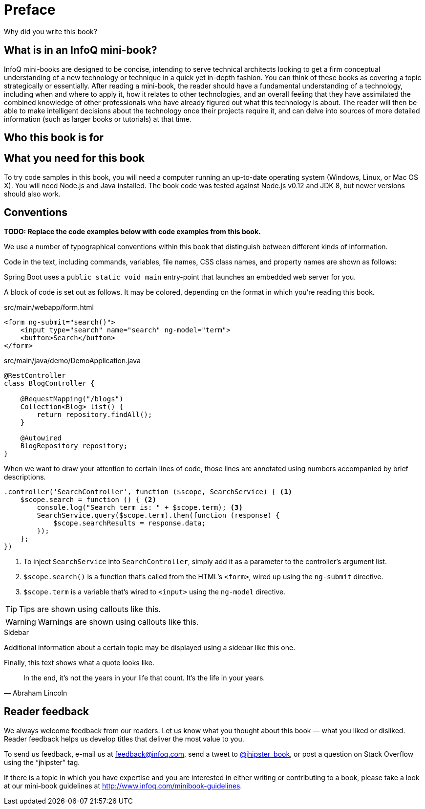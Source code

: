 = Preface

Why did you write this book?

== What is in an InfoQ mini-book?

InfoQ mini-books are designed to be concise, intending to serve technical architects looking to get a firm conceptual understanding of a new technology or technique in a quick yet in-depth fashion. You can think of these books as covering a topic strategically or essentially. After reading a mini-book, the reader should have a fundamental understanding of a technology, including when and where to apply it, how it relates to other technologies, and an overall feeling that they have assimilated the combined knowledge of other professionals who have already figured out what this technology is about. The reader will then be able to make intelligent decisions about the technology once their projects require it, and can delve into sources of more detailed information (such as larger books or tutorials) at that time.

== Who this book is for

== What you need for this book

To try code samples in this book, you will need a computer running an up-to-date operating system (Windows, Linux, or Mac OS X). You will need Node.js and Java installed. The book code was tested against Node.js v0.12 and JDK 8, but newer versions should also work.

== Conventions

*[red]#TODO: Replace the code examples below with code examples from this book.#*

We use a number of typographical conventions within this book that distinguish between different kinds of information.

Code in the text, including commands, variables, file names, CSS class names, and property names are shown as follows:

[example]
Spring Boot uses a `public static void main` entry-point that launches an embedded web server for you.

A block of code is set out as follows. It may be colored, depending on the format in which you're reading this book.

[source,html]
.src/main/webapp/form.html
----
<form ng-submit="search()">
    <input type="search" name="search" ng-model="term">
    <button>Search</button>
</form>
----

[source,java]
.src/main/java/demo/DemoApplication.java
----
@RestController
class BlogController {

    @RequestMapping("/blogs")
    Collection<Blog> list() {
        return repository.findAll();
    }

    @Autowired
    BlogRepository repository;
}
----

When we want to draw your attention to certain lines of code, those lines are annotated using numbers accompanied by brief descriptions.

[source,javascript]
----
.controller('SearchController', function ($scope, SearchService) { <1>
    $scope.search = function () { <2>
        console.log("Search term is: " + $scope.term); <3>
        SearchService.query($scope.term).then(function (response) {
            $scope.searchResults = response.data;
        });
    };
})
----
<1> To inject `SearchService` into `SearchController`, simply add it as a parameter to the controller's argument list.
<2> `$scope.search()` is a function that's called from the HTML's `<form>`, wired up using the `ng-submit` directive.
<3> `$scope.term` is a variable that's wired to `<input>` using the `ng-model` directive.

TIP: Tips are shown using callouts like this.

WARNING: Warnings are shown using callouts like this.

.Sidebar
****
Additional information about a certain topic may be displayed using a sidebar like this one.
****

Finally, this text shows what a quote looks like.

"In the end, it's not the years in your life that count. It's the life in your years."
-- Abraham Lincoln

== Reader feedback

We always welcome feedback from our readers. Let us know what you thought about this book — what you liked or disliked. Reader feedback helps us develop titles that deliver the most value to you.

To send us feedback, e-mail us at feedback@infoq.com, send a tweet to https://twitter.com/jhipster_book[@jhipster_book], or post a question on Stack Overflow using the "`jhipster`" tag.

If there is a topic in which you have expertise and you are interested in either writing or contributing to a book, please take a look at our mini-book guidelines at http://www.infoq.com/minibook-guidelines.
